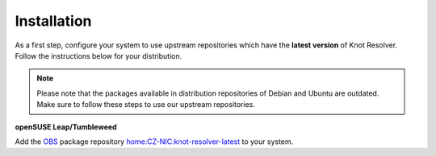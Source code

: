 .. SPDX-License-Identifier: GPL-3.0-or-later

.. _gettingstarted-install:

************
Installation
************

As a first step, configure your system to use upstream repositories which have
the **latest version** of Knot Resolver. Follow the instructions below for your
distribution.

.. note:: Please note that the packages available in distribution repositories of Debian and Ubuntu are outdated. Make sure to follow these steps to use our upstream repositories.

.. tabs::

    .. code-tab:: bash Debian/Ubuntu

        $ wget https://secure.nic.cz/files/knot-resolver/knot-resolver-release.deb
        $ sudo dpkg -i knot-resolver-release.deb
        $ sudo apt update
        $ sudo apt install -y knot-resolver

    .. code-tab:: bash CentOS 7+

        $ sudo yum install -y epel-release
        $ sudo yum install -y knot-resolver

    .. code-tab:: bash Fedora

        $ sudo dnf install -y knot-resolver

    .. code-tab:: bash Arch Linux

        $ sudo pacman -S knot-resolver

**openSUSE Leap/Tumbleweed**

Add the `OBS <https://en.opensuse.org/Portal:Build_Service>`_ package repository `home:CZ-NIC:knot-resolver-latest <https://software.opensuse.org/download.html?project=home%3ACZ-NIC%3Aknot-resolver-latest&package=knot-resolver>`_ to your system.
